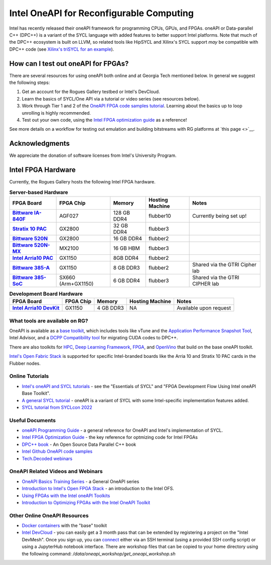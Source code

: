 ============
Intel OneAPI for Reconfigurable Computing
============

Intel has recently released their oneAPI framework for programming CPUs, GPUs, and FPGAs. oneAPI or Data-parallel C++ (DPC++) is a variant of the SYCL language with added features to better support Intel platforms. Note that much of the DPC++ ecosystem is built on LLVM, so related tools like HipSYCL and Xilinx's SYCL support *may* be compatible with DPC++ code (see `Xilinx's triSYCL for an example <https://github.com/triSYCL/sycl/blob/sycl/unified/next/sycl/doc/GettingStartedXilinxFPGA.md>`__).

How can I test out oneAPI for FPGAs?
----------------------------

There are several resources for using oneAPI both online and at Georgia Tech mentioned below. In general we suggest the following steps:

1) Get an account for the Rogues Gallery testbed or Intel's DevCloud.
2) Learn the basics of SYCL/One API via a tutorial or video series (see resources below).
3) Work through Tier 1 and 2 of the `OneAPI FPGA code samples tutorial <https://www.intel.com/content/www/us/en/developer/articles/code-sample/explore-dpcpp-through-intel-fpga-code-samples.html>`__. Learning about the basics up to loop unrolling is highly recommended.
4) Test out your own code, using the `Intel FPGA optimization guide <https://www.intel.com/content/www/us/en/docs/oneapi-fpga-add-on/optimization-guide/2023-1/overview.html>`__ as a reference!

See more details on a workflow for testing out emulation and building bitstreams with RG platforms at `this page <>`__.

Acknowledgments
---------------
We appreciate the donation of software licenses from Intel's University Program.

Intel FPGA Hardware
--------------------

Currently, the Rogues Gallery hosts the following Intel FPGA hardware.

.. list-table:: **Server-based Hardware**
    :widths: auto
    :header-rows: 1
    :stub-columns: 1

    * - FPGA Board
      - FPGA Chip
      - Memory
      - Hosting Machine
      - Notes
    * - `Bittware IA-840F <https://www.bittware.com/fpga/ia-840f/>`__
      - AGF027
      - 128 GB DDR4
      - flubber10
      - Currently being set up!
    * - `Stratix 10 PAC <https://www.intel.com/content/www/us/en/products/sku/193921/intel-fpga-pac-d5005/specifications.html>`__
      - GX2800
      - 32 GB DDR4
      - flubber3
      - 
      
    * -  `Bittware 520N <https://www.bittware.com/fpga/520n/>`__
      - GX2800
      - 16 GB DDR4
      - flubber2
      -
    * -  `Bittware 520N-MX <https://www.bittware.com/fpga/520n-mx/>`__
      - MX2100
      - 16 GB HBM
      - flubber3
      -
    * - `Intel Arria10 PAC <https://www.intel.com/content/www/us/en/programmable/products/boards_and_kits/dev-kits/altera/acceleration-card-arria-10-gx/overview.html>`__
      - GX1150
      - 8GB DDR4
      - flubber2
      -
    * - `Bittware 385-A <https://www.bittware.com/fpga/385a/>`__
      - GX1150
      - 8 GB DDR3
      - flubber2
      - Shared via the GTRI Cipher lab
    * - `Bittware 385-SoC <https://www.bittware.com/fpga/385a-soc/>`__
      - SX660 (Arm+GX1150)
      - 6 GB DDR4
      - flubber3
      - Shared via the GTRI CIPHER lab


.. list-table:: **Development Board Hardware**
    :widths: auto
    :header-rows: 1
    :stub-columns: 1

    * - FPGA Board
      - FPGA Chip
      - Memory
      - Hosting Machine
      - Notes
    * - `Intel Arria10 DevKit <https://www.intel.com/content/www/us/en/programmable/products/boards_and_kits/dev-kits/altera/kit-a10-gx-fpga.html>`__
      - GX1150
      - 4 GB DDR3 
      - NA
      - Available upon request

What tools are available on RG?
~~~~~~~~~~~~~~~~~~~~~~~~~~~

OneAPI is available as a `base toolkit <https://software.intel.com/en-us/oneapi/base-kit>`_, which includes tools like vTune and the `Application Performance Snapshot Tool <https://software.intel.com/en-us/node/836966>`_, Intel Advisor, and a `DCPP Compatibility tool <https://software.intel.com/en-us/articles/release-notes-for-intel-dpcpp-compatibility-tool>`_ for migrating CUDA codes to DPC++.

There are also toolkits for `HPC <https://software.intel.com/en-us/oneapi/hpc-kit>`_, `Deep Learning Framework <https://software.intel.com/en-us/oneapi/dlfd-kit>`_, `FPGA <https://software.intel.com/en-us/oneapi/fpga>`_, and `OpenVino  <https://software.intel.com/en-us/openvino-toolkit>`_ that build on the base oneAPI toolkit.

`Intel's Open Fabric Stack <https://www.intel.com/content/www/us/en/products/details/fpga/platforms/open-fpga-stack.html>`__ is supported for specific Intel-branded boards like the Arria 10 and Stratix 10 PAC cards in the Flubber nodes. 

Online Tutorials
~~~~~~~~~~~~~~~~~~~~~~~~~~~
* `Intel's oneAPI and SYCL tutorials <https://www.intel.com/content/www/us/en/developer/tools/oneapi/training/overview.html>`__ - see the "Essentials of SYCL" and "FPGA Development Flow Using Intel oneAPI Base Toolkit".
* `A general SYCL tutorial <https://sycl.tech/learn/>`__ - oneAPI is a variant of SYCL with some Intel-specific implementation features added.
* `SYCL tutorial from SYCLcon 2022 <https://www.youtube.com/watch?v=IeOnlBXTdn4>`__

Useful Documents
~~~~~~~~~~~~~~~~~~~~~~~~~~~
* `oneAPI Programming Guide <https://software.intel.com/en-us/oneapi-programming-guide>`_ - a general reference for OneAPI and Intel's implementation of SYCL. 
* `Intel FPGA Optimization Guide <https://www.intel.com/content/www/us/en/docs/oneapi-fpga-add-on/optimization-guide/2023-1/overview.html>`__ - the key reference for optmizing code for Intel FPGAs
* `DPC++ book <https://link.springer.com/book/10.1007/978-1-4842-5574-2>`_ - An Open Source Data Parallel C++ book
* `Intel Github OneAPI code samples <https://github.com/oneapi-src/oneAPI-samples>`_
* `Tech.Decoded webinars <https://techdecoded.intel.io>`_

OneAPI Related Videos and Webinars
~~~~~~~~~~~~~~~~~~~~~~~~~~~
* `OneAPI Basics Training Series <https://www.youtube.com/watch?v=vMZNYP4e2xo&list=PLg-UKERBljNxsCltpcXU_Haz9xQSCN_SB>`__ - a General OneAPI series
* `Introduction to Intel's Open FPGA Stack <https://www.youtube.com/watch?v=2_8BWg0V3ic>`__ - an introduction to the Intel OFS. 
* `Using FPGAs with the Intel oneAPI Toolkits <https://www.youtube.com/watch?v=SU9S-PG_W9A>`__
* `Introduction to Optimizing FPGAs with the Intel OneAPI Toolkit <https://www.youtube.com/watch?v=mvvmKsAKhqg>`__

Other Online OneAPI Resources
~~~~~~~~~~~~~~~~~~~~~~
* `Docker containers <https://github.com/intel/oneapi-containers>`_ with the "base" toolkit
* `Intel DevCloud <https://intelsoftwaresites.secure.force.com/devcloud/oneapi>`_ - you can easily get a 3 month pass that can be extended by registering a project on the "Intel DevMesh". Once you sign up, you can `connect <https://devcloud.intel.com/oneapi/connect/>`_ either via an SSH terminal (using a provided SSH config script) or using a JupyterHub notebook interface. There are workshop files that can be copied to your home directory using the following command: `/data/oneapi_workshop/get_oneapi_workshop.sh`
